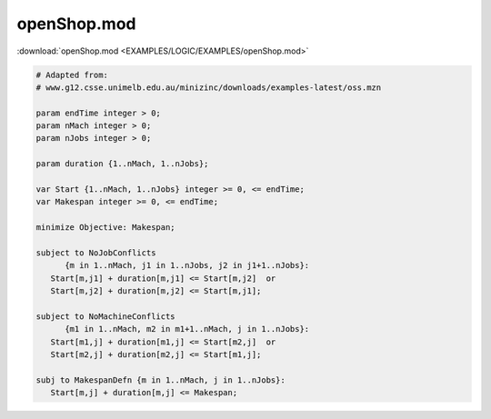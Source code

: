 openShop.mod
============

:download:`openShop.mod <EXAMPLES/LOGIC/EXAMPLES/openShop.mod>`

.. code-block:: ampl

    
    # Adapted from:
    # www.g12.csse.unimelb.edu.au/minizinc/downloads/examples-latest/oss.mzn
    
    param endTime integer > 0;
    param nMach integer > 0;
    param nJobs integer > 0;
    
    param duration {1..nMach, 1..nJobs};
    
    var Start {1..nMach, 1..nJobs} integer >= 0, <= endTime;
    var Makespan integer >= 0, <= endTime;
    
    minimize Objective: Makespan;
    
    subject to NoJobConflicts 
          {m in 1..nMach, j1 in 1..nJobs, j2 in j1+1..nJobs}:
       Start[m,j1] + duration[m,j1] <= Start[m,j2]  or
       Start[m,j2] + duration[m,j2] <= Start[m,j1];
    
    subject to NoMachineConflicts 
          {m1 in 1..nMach, m2 in m1+1..nMach, j in 1..nJobs}:
       Start[m1,j] + duration[m1,j] <= Start[m2,j]  or
       Start[m2,j] + duration[m2,j] <= Start[m1,j];
    
    subj to MakespanDefn {m in 1..nMach, j in 1..nJobs}:
       Start[m,j] + duration[m,j] <= Makespan;
